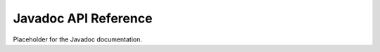 *************************
Javadoc  API Reference
*************************

Placeholder for the Javadoc documentation.

